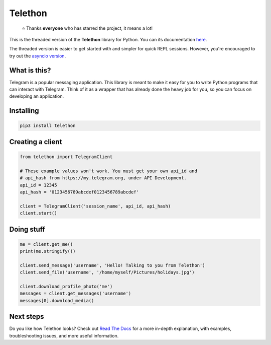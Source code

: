 Telethon
========
.. epigraph::

  ⭐️ Thanks **everyone** who has starred the project, it means a lot!

This is the threaded version of the **Telethon** library for Python.
You can its documentation `here <https://telethon.readthedocs.io/en/sync/>`_.

The threaded version is easier to get started with and simpler for quick
REPL sessions. However, you're encouraged to try out the `asyncio version
<https://github.com/LonamiWebs/Telethon>`_.


What is this?
-------------

Telegram is a popular messaging application. This library is meant
to make it easy for you to write Python programs that can interact
with Telegram. Think of it as a wrapper that has already done the
heavy job for you, so you can focus on developing an application.


Installing
----------

.. code:: sh

  pip3 install telethon


Creating a client
-----------------

.. code:: python

    from telethon import TelegramClient

    # These example values won't work. You must get your own api_id and
    # api_hash from https://my.telegram.org, under API Development.
    api_id = 12345
    api_hash = '0123456789abcdef0123456789abcdef'

    client = TelegramClient('session_name', api_id, api_hash)
    client.start()


Doing stuff
-----------

.. code:: python

    me = client.get_me()
    print(me.stringify())

    client.send_message('username', 'Hello! Talking to you from Telethon')
    client.send_file('username', '/home/myself/Pictures/holidays.jpg')

    client.download_profile_photo('me')
    messages = client.get_messages('username')
    messages[0].download_media()


Next steps
----------

Do you like how Telethon looks? Check out `Read The Docs
<https://telethon.readthedocs.io/en/sync/>`_ for a more in-depth explanation,
with examples, troubleshooting issues, and more useful information.
